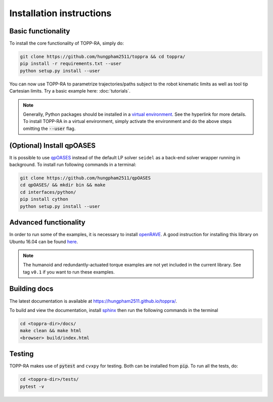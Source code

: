 .. _installation:

Installation instructions
==========================

Basic functionality
--------------------------

To install the core functionality of TOPP-RA, simply do:

.. code-block:: shell

   git clone https://github.com/hungpham2511/toppra && cd toppra/
   pip install -r requirements.txt --user
   python setup.py install --user

You can now use TOPP-RA to parametrize trajectories/paths subject to
the robot kinematic limits as well as tool tip Cartesian limits. Try a
basic example here: :doc:`tutorials`.

.. note:: Generally, Python packages should be installed in a `virtual
	  environment
	  <https://docs.python-guide.org/dev/virtualenvs/>`_. See the
	  hyperlink for more details. To install TOPP-RA in a virtual
	  environment, simply activate the environment and do the
	  above steps omitting the :code:`--user` flag.


(Optional) Install qpOASES
--------------------------------

It is possible to use `qpOASES
<https://projects.coin-or.org/qpOASES/wiki/QpoasesInstallation>`_
instead of the default LP solver ``seidel`` as a back-end solver
wrapper running in background. To install run following commands in
a terminal:

.. code-block:: shell

   git clone https://github.com/hungpham2511/qpOASES
   cd qpOASES/ && mkdir bin && make
   cd interfaces/python/
   pip install cython
   python setup.py install --user
   
Advanced functionality
--------------------------------------

In order to run some of the examples, it is necessary to install
`openRAVE <https://github.com/rdiankov/openrave>`_. A good instruction
for installing this library on Ubuntu 16.04 can be found `here
<https://scaron.info/teaching/installing-openrave-on-ubuntu-16.04.html>`_.

.. note:: The humanoid and redundantly-actuated torque examples are not
          yet included in the current library. See tag ``v0.1`` if you
          want to run these examples.

..
   Multi-contact and torque bounds.  To use these functionality, the
   following libraries are needed:

   1. [openRAVE](https://github.com/rdiankov/openrave)
   2. [pymanoid](https://github.com/stephane-caron/pymanoid)

   `openRAVE` can be tricky to install, a good instruction for installing
   `openRAVE` on Ubuntu 16.04 can be
   found
   [here](https://scaron.info/teaching/installing-openrave-on-ubuntu-16.04.html).

   To install `pymanoid` locally, do the following
   ``` sh
   mkdir git && cd git
   git clone <pymanoid-git-url>
   git checkout 54299cf
   export PYTHONPATH=$PYTHONPATH:$HOME/git/pymanoid
   ```

Building docs
------------------------------

The latest documentation is available at
`<https://hungpham2511.github.io/toppra/>`_.

To build and view the documentation, install `sphinx
<http://www.sphinx-doc.org/en/stable/index.html>`_ then run the
following commands in the terminal

.. code-block:: shell

   cd <toppra-dir>/docs/
   make clean && make html
   <browser> build/index.html

Testing
-------------------------------

TOPP-RA makes use of :code:`pytest` and ``cvxpy`` for testing. Both
can be installed from :code:`pip`.  To run all the tests, do:

.. code-block:: sh

   cd <toppra-dir>/tests/
   pytest -v


